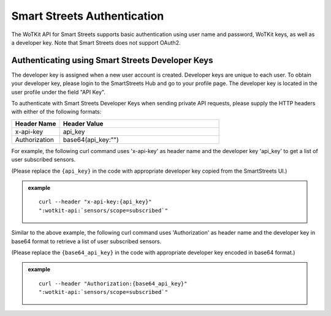 .. _api_smartstreets:

.. index::
	single: SmartStreets

.. _api-smartstreets-label:

Smart Streets Authentication
============================	

The WoTKit API for Smart Streets supports basic authentication using user name and password, WoTKit keys, as well as a developer key.  Note that Smart Streets does not support OAuth2.

Authenticating using Smart Streets Developer Keys
-------------------------------------------------
The developer key is assigned when a new user account is created. Developer keys are unique to each user. To obtain your developer key, please login to the SmartStreets Hub and go to your profile page. The developer key is located in the user profile under the field "API Key".

To authenticate with Smart Streets Developer Keys when sending private API requests, please supply the HTTP headers with either of the following formats:

.. list-table::
	:widths: 15, 50
	:header-rows: 1

	* - Header Name
	  - Header Value
	* - x-api-key
	  - api_key
	* - Authorization
	  - base64(api_key:"")



For example, the following curl command uses 'x-api-key' as header name and the developer key 'api_key' to get a list of user subscribed sensors.

(Please replace the ``{api_key}`` in the code with appropriate developer key copied from the SmartStreets UI.)


.. admonition:: example

	.. parsed-literal::

		curl --header "x-api-key:{api_key}"
		":wotkit-api:`sensors/scope=subscribed`"


Similar to the above example, the following curl command uses 'Authorization' as header name and the developer key in base64 format to retrieve a list of user subscribed sensors.

(Please replace the ``{base64_api_key}`` in the code with appropriate developer key encoded in base64 format.)


.. admonition:: example

	.. parsed-literal::

		curl --header "Authorization:{base64_api_key}"
		":wotkit-api:`sensors/scope=subscribed`"